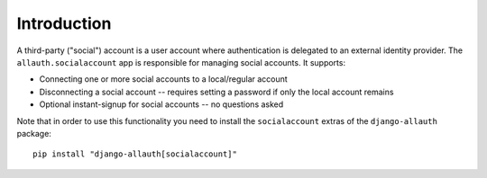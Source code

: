Introduction
============

A third-party ("social") account is a user account where authentication is
delegated to an external identity provider. The ``allauth.socialaccount`` app is
responsible for managing social accounts. It supports:

- Connecting one or more social accounts to a local/regular account

- Disconnecting a social account -- requires setting a password if
  only the local account remains

- Optional instant-signup for social accounts -- no questions asked

Note that in order to use this functionality you need to install the ``socialaccount``
extras of the ``django-allauth`` package::

  pip install "django-allauth[socialaccount]"
